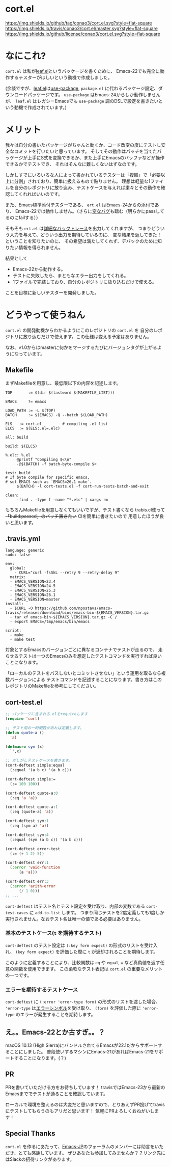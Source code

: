 #+author: conao
#+date: <2018-11-10 Sat>

* cort.el
[[https://github.com/conao3/cort.el][https://img.shields.io/github/tag/conao3/cort.el.svg?style=flat-square]]
[[https://travis-ci.org/conao3/cort.el][https://img.shields.io/travis/conao3/cort.el/master.svg?style=flat-square]]
[[https://github.com/conao3/cort.el][https://img.shields.io/github/license/conao3/cort.el.svg?style=flat-square]]

[[./imgs/capture.png]]

* なにこれ?
~cort.el~ は私が[[https://github.com/conao3/leaf.el][leaf.el]]というパッケージを書くために、
Emacs-22でも完全に動作するテスターがほしいという動機で作成しました。

(余談ですが、[[https://github.com/conao3/leaf.el][leaf.el]]は[[https://github.com/jwiegley/use-package][use-package]], ~package.el~ に代わるパッケージ設定、ダウンロードパッケージです。
~use-package~ はEmacs-24からしか動作しませんが、
~leaf.el~ はレガシーEmacsでも ~use-package~ 調のDSLで設定を書きたいという動機で作成されています。)

* メリット
我々は自分の書いたパッケージがちゃんと動くか、コード改変の度にテストし安全なコミットを行いたいと思っています。
そしてその動作はパッチを当てたパッケージが上手にS式を変換できるか、また上手にEmacsのバッファなどが操作できるかでテストでき、
それはそんなに難しくないはずなのです。

しかしすでにいろいろな人によって書かれているテスターは「複雑」で「必要以上に分割」されており、簡単に扱えるもので貼りません。
理想は軽量な1ファイルを自分のレポジトリに放り込み、テストケースを与えれば粛々とその動作を確認してくれればいいのです。

また、Emacs標準添付テスターである、 ~ert.el~ はEmacs-24からの添付であり、
Emacs-22では動作しません。（さらに[[https://travis-ci.org/conao3/leaf.el/builds/451882796][変なバグ]]も踏む（明らかにpassしてるのにfailする））

そもそも ~ert.el~ は[[https://travis-ci.org/conao3/leaf.el/jobs/449134720][詳細なバックトレース]]を出力してくれますが、
つまりどういう入力を与えて、どういう出力を期待しているのに、
変な結果を返してきた！ということを知りたいのに、
その希望は満たしてくれず、デバックのために知りたい情報を得られません。

結果として
- Emacs-22から動作する。
- テストに失敗したら、まともなエラー出力をしてくれる。
- 1ファイルで完結しており、自分のレポジトリに放り込むだけで使える。
ことを目標に新しいテスターを開発しました。

* どうやって使うねん
~cort.el~ の開発動機からわかるようにこのレポジトリの ~cort.el~ を
自分のレポジトリに放り込むだけで使えます。この仕様は変える予定はありません。

なお、v1.0からはmasterに何かをマージするたびにバージョンタグが上がるようになっています。

** Makefile
まずMakefileを用意し、最低限以下の内容を記述します。
#+begin_src makefile-bsdmake
  TOP       := $(dir $(lastword $(MAKEFILE_LIST)))

  EMACS     ?= emacs

  LOAD_PATH := -L $(TOP)
  BATCH     := $(EMACS) -Q --batch $(LOAD_PATH)

  ELS   := cort.el         # compiling .el list
  ELCS  := $(ELS:.el=.elc)

  all: build

  build: $(ELCS)

  %.elc: %.el
	   @printf "Compiling $<\n"
	   -@$(BATCH) -f batch-byte-compile $<

  test: build
  # If byte compile for specific emacs,
  # set EMACS such as `EMACS=26.1 make`.
	   $(BATCH) -l cort-tests.el -f cort-run-tests-batch-and-exit

  clean:
	   -find . -type f -name "*.elc" | xargs rm
#+end_src

もちろんMakefileを用意しなくてもいいですが、テスト書くなら
trabis.cl使って +「build:passed」のバッチ置きたい+ CIを簡単に書きたいので
用意したほうが良いと思います。

** .travis.yml
#+begin_src fundamental
  language: generic
  sudo: false

  env:
    global:
      - CURL="curl -fsSkL --retry 9 --retry-delay 9"
    matrix:
    - EMACS_VERSION=23.4
    - EMACS_VERSION=24.5
    - EMACS_VERSION=25.3
    - EMACS_VERSION=26.1
    - EMACS_VERSION=master
  install:
    - $CURL -O https://github.com/npostavs/emacs-travis/releases/download/bins/emacs-bin-${EMACS_VERSION}.tar.gz
    - tar xf emacs-bin-${EMACS_VERSION}.tar.gz -C /
    - export EMACS=/tmp/emacs/bin/emacs

  script:
    - make
    - make test
#+end_src

対象とするEmacsのバージョンごとに異なるコンテナでテストが走るので、
走らせるテストは一つのEmacsのみを想定したテストコマンドを実行すれば良いことになります。

「ローカルのテストをパスしないとコミットさせない」という運用を取るなら複数バージョンによる
テストコマンドを記述することになります。書き方はこのレポジトリのMakefileを参考にしてください。

** cort-test.el
#+begin_src emacs-lisp
  ;; パッケージに含まれる.elをrequireします
  (require 'cort)

  ;; テスト用の一時関数があれば定義します。
  (defun quote-a ()
    'a)

  (defmacro sym (x)
    `',x)

  ;; がしがしテストケースを書きます。
  (cort-deftest simple:equal
    (:equal '(a b c) '(a b c)))

  (cort-deftest simple:=
    (:= 100 100))

  (cort-deftest quote-a:0
    (:eq 'a 'a))

  (cort-deftest quote-a:1
    (:eq (quote-a) 'a))

  (cort-deftest sym:1
    (:eq (sym a) 'a))

  (cort-deftest sym:4
    (:equal (sym (a b c)) '(a b c)))

  (cort-deftest error-test
    (:= (+ 1 2) 5))

  (cort-deftest err:1
    (:error 'void-function
	    (a 'a)))

  (cort-deftest err:3
    (:error 'arith-error
	    (/ 1 0)))
  ;; ...
#+end_src

~cort-deftest~ はテスト名とテスト設定を受け取り、内部の変数である ~cort-test-cases~ に ~add-to-list~ します。
つまり同じテストを2度定義しても1度しか実行されません。なおテスト名は唯一の値である必要はありません。

*** 基本のテストケース(~t~ を期待するテスト)
~cort-deftest~ のテスト設定は ~(:key form expect)~ の形式のリストを受け入れ、
~(key form expect)~ を評価した際に ~t~ が返却されることを期待します。

このように定義することにより、比較関数は ~eq~ や ~equal~, ~=~ など真偽値を返す任意の関数を使用できます。
この柔軟なテスト表記は ~cort.el~ の重要なメリットの一つです。

*** エラーを期待するテストケース
~cort-deftest~ に ~(:error 'error-type form)~ の形式のリストを渡した場合、
~'error-type~ は[[https://www.gnu.org/software/emacs/manual/html_node/elisp/Standard-Errors.html#Standard-Errors][エラーシンボル]]を受け取り、 ~(form)~ を評価した際に ~'error-type~ のエラーが発生することを期待します。


** え。。Emacs-22とか古すぎ。。？
macOS 10.13 (High Sierra)にバンドルされてるEmacsが22.1だからサポートすることにしました。
普段使いするマシンにEmacs-21があればEmacs-21をサポートすることになります。(？)

** PR
PRを書いていただける方をお待ちしています！
travisではEmacs-23から最新のEmacsまででテストが通ることを確認しています。

ローカルで環境を整えるのは大変だと思いますので、とりあえずPR投げてtravisにテストしてもらうのもアリだと思います！
気軽にPRよろしくおねがいします！

** Special Thanks
~cort.el~ を作るにあたって、[[http://emacs-jp.github.io/][Emacs-JP]]のフォーラムのメンバーには助言をいただき、とても感謝しています。
ぜひあなたも参加してみませんか？？リンク先にはSlackの招待リンクがあります。
